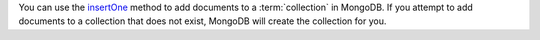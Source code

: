 You can use the insertOne_ method to add documents to a
:term:`collection` in MongoDB. If you attempt to add documents to a
collection that does not exist, MongoDB will create the collection
for you.

.. _insertOne: http://api.mongodb.org/java/3.0/com/mongodb/client/MongoCollection.html#insertOne-TDocument-
.. _insertMany: http://api.mongodb.org/java/3.0/com/mongodb/client/MongoCollection.html#insertMany-java.util.List-
.. _org.bson.Document: http://api.mongodb.org/java/3.0/org/bson/Document.html


